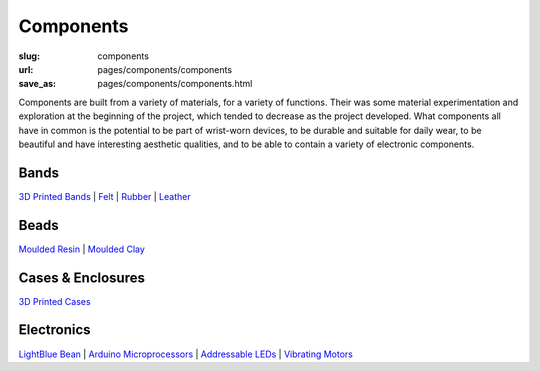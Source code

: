 Components
=============

:slug: components
:url: pages/components/components
:save_as: pages/components/components.html

.. figure: /images/components/electronics/lightBlueBean-01.jpg
.. 	:alt: test bead
.. 	:figwidth: 100 %
.. 	:align: left

Components are built from a variety of materials, for a variety of functions. Their was some material experimentation and exploration at the beginning of the project, which tended to decrease as the project developed. What components all have in common is the potential to be part of wrist-worn devices, to be durable and suitable for daily wear, to be beautiful and have interesting aesthetic qualities, and to be able to contain a variety of electronic components. 


Bands
----------
`3D Printed Bands`_ | 
Felt_ |
Rubber_ |
Leather_

.. _3D Printed Bands: bands/3DprintedBands.html
.. _Felt: bands/felt.html
.. _Rubber: bands/rubber.html
.. _Leather: bands/leather.html
	
.. Resin molded bead with glitter, LED and vibrating motor.


Beads
---------------
`Moulded Resin`_ |
`Moulded Clay`_

.. _Moulded Resin: beads/mouldedResin.html
.. _Moulded Clay: beads/mouldedClay.html


Cases & Enclosures
--------------------------
`3D Printed Cases`_

.. _3D Printed Cases: cases/3DprintedCases.html


Electronics
--------------------
`LightBlue Bean`_ |
`Arduino Microprocessors`_ |
`Addressable LEDs`_ |
`Vibrating Motors`_

.. _LightBlue Bean: electronics/bean.html
.. _Arduino Microprocessors: electronics/arduino.html
.. _Addressable LEDs: electronics/led.html
.. _Vibrating Motors: electronics/vibeMotor.html






